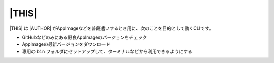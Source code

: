 |THIS|
======

|THIS| は |AUTHOR| がAppImageなどを普段遣いするとき用に、次のことを目的として動くCLIです。

* GitHubなどのみにある野良AppImageのバージョンをチェック
* AppImageの最新バージョンをダウンロード
* 専用の ``bin`` フォルダにセットアップして、ターミナルなどから利用できるようにする

